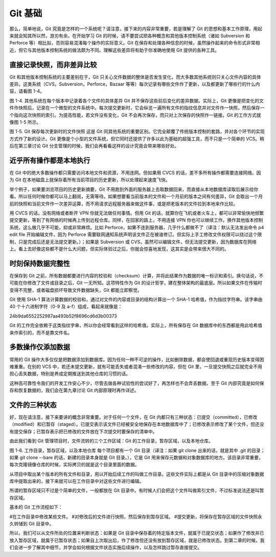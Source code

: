 Git 基础
=================

那么，简单地说，Git 究竟是怎样的一个系统呢？请注意，接下来的内容非常重要，若是理解了 Git 的思想和基本工作原理，用起来就会知其所以然，游刃有余。在开始学习 Git 的时候，请不要尝试把各种概念和其他版本控制系统（诸如 Subversion 和 Perforce 等）相比拟，否则容易混淆每个操作的实际意义。Git 在保存和处理各种信息的时候，虽然操作起来的命令形式非常相近，但它与其他版本控制系统的做法颇为不同。理解这些差异将有助于你准确地使用 Git 提供的各种工具。

直接记录快照，而非差异比较
---------------------------------------

Git 和其他版本控制系统的主要差别在于，Git 只关心文件数据的整体是否发生变化，而大多数其他系统则只关心文件内容的具体差异。这类系统（CVS，Subversion，Perforce，Bazaar 等等）每次记录有哪些文件作了更新，以及都更新了哪些行的什么内容，请看图 1-4。

.. image:: /_static/images/18333fig0104-tn.png

图 1-4. 其他系统在每个版本中记录着各个文件的具体差异
Git 并不保存这些前后变化的差异数据。实际上，Git 更像是把变化的文件作快照后，记录在一个微型的文件系统中。每次提交更新时，它会纵览一遍所有文件的指纹信息并对文件作一快照，然后保存一个指向这次快照的索引。为提高性能，若文件没有变化，Git 不会再次保存，而只对上次保存的快照作一链接。Git 的工作方式就像图 1-5 所示。

.. image:: /_static/images/18333fig0105-tn.png

图 1-5. Git 保存每次更新时的文件快照
这是 Git 同其他系统的重要区别。它完全颠覆了传统版本控制的套路，并对各个环节的实现方式作了新的设计。Git 更像是个小型的文件系统，但它同时还提供了许多以此为基础的超强工具，而不只是一个简单的 VCS。稍后在第三章讨论 Git 分支管理的时候，我们会再看看这样的设计究竟会带来哪些好处。

近乎所有操作都是本地执行
---------------------------------------

在 Git 中的绝大多数操作都只需要访问本地文件和资源，不用连网。但如果用 CVCS 的话，差不多所有操作都需要连接网络。因为 Git 在本地磁盘上就保存着所有当前项目的历史更新，所以处理起来速度飞快。

举个例子，如果要浏览项目的历史更新摘要，Git 不用跑到外面的服务器上去取数据回来，而直接从本地数据库读取后展示给你看。所以任何时候你都可以马上翻阅，无需等待。如果想要看当前版本的文件和一个月前的版本之间有何差异，Git 会取出一个月前的快照和当前文件作一次差异运算，而不用请求远程服务器来做这件事，或是把老版本的文件拉到本地来作比较。

用 CVCS 的话，没有网络或者断开 VPN 你就无法做任何事情。但用 Git 的话，就算你在飞机或者火车上，都可以非常愉快地频繁提交更新，等到了有网络的时候再上传到远程仓库。同样，在回家的路上，不用连接 VPN 你也可以继续工作。换作其他版本控制系统，这么做几乎不可能，抑或非常麻烦。比如 Perforce，如果不连到服务器，几乎什么都做不了（译注：默认无法发出命令 p4 edit file 开始编辑文件，因为 Perforce 需要联网通知系统声明该文件正在被谁修订。但实际上手工修改文件权限可以绕过这个限制，只是完成后还是无法提交更新。）；如果是 Subversion 或 CVS，虽然可以编辑文件，但无法提交更新，因为数据库在网络上。看上去好像这些都不是什么大问题，但实际体验过之后，你就会惊喜地发现，这其实是会带来很大不同的。

时刻保持数据完整性
---------------------------------------

在保存到 Git 之前，所有数据都要进行内容的校验和（checksum）计算，并将此结果作为数据的唯一标识和索引。换句话说，不可能在你修改了文件或目录之后，Git 一无所知。这项特性作为 Git 的设计哲学，建在整体架构的最底层。所以如果文件在传输时变得不完整，或者磁盘损坏导致文件数据缺失，Git 都能立即察觉。

Git 使用 SHA-1 算法计算数据的校验和，通过对文件的内容或目录的结构计算出一个 SHA-1 哈希值，作为指纹字符串。该字串由 40 个十六进制字符（0-9 及 a-f）组成，看起来就像是：

24b9da6552252987aa493b52f8696cd6d3b00373

Git 的工作完全依赖于这类指纹字串，所以你会经常看到这样的哈希值。实际上，所有保存在 Git 数据库中的东西都是用此哈希值来作索引的，而不是靠文件名。

多数操作仅添加数据
---------------------------------------

常用的 Git 操作大多仅仅是把数据添加到数据库。因为任何一种不可逆的操作，比如删除数据，都会使回退或重现历史版本变得困难重重。在别的 VCS 中，若还未提交更新，就有可能丢失或者混淆一些修改的内容，但在 Git 里，一旦提交快照之后就完全不用担心丢失数据，特别是养成定期推送到其他仓库的习惯的话。

这种高可靠性令我们的开发工作安心不少，尽管去做各种试验性的尝试好了，再怎样也不会弄丢数据。至于 Git 内部究竟是如何保存和恢复数据的，我们会在第九章讨论 Git 内部原理时再作详述。

文件的三种状态
---------------------------------------

好，现在请注意，接下来要讲的概念非常重要。对于任何一个文件，在 Git 内都只有三种状态：已提交（committed），已修改（modified）和已暂存（staged）。已提交表示该文件已经被安全地保存在本地数据库中了；已修改表示修改了某个文件，但还没有提交保存；已暂存表示把已修改的文件放在下次提交时要保存的清单中。

由此我们看到 Git 管理项目时，文件流转的三个工作区域：Git 的工作目录，暂存区域，以及本地仓库。

.. image:: /_static/images/18333fig0106-tn.png

图 1-6. 工作目录，暂存区域，以及本地仓库
每个项目都有一个 Git 目录（译注：如果 git clone 出来的话，就是其中 .git 的目录；如果 git clone --bare 的话，新建的目录本身就是 Git 目录。），它是 Git 用来保存元数据和对象数据库的地方。该目录非常重要，每次克隆镜像仓库的时候，实际拷贝的就是这个目录里面的数据。

从项目中取出某个版本的所有文件和目录，用以开始后续工作的叫做工作目录。这些文件实际上都是从 Git 目录中的压缩对象数据库中提取出来的，接下来就可以在工作目录中对这些文件进行编辑。

所谓的暂存区域只不过是个简单的文件，一般都放在 Git 目录中。有时候人们会把这个文件叫做索引文件，不过标准说法还是叫暂存区域。

基本的 Git 工作流程如下：

#在工作目录中修改某些文件。
#对修改后的文件进行快照，然后保存到暂存区域。
#提交更新，将保存在暂存区域的文件快照永久转储到 Git 目录中。

所以，我们可以从文件所处的位置来判断状态：如果是 Git 目录中保存着的特定版本文件，就属于已提交状态；如果作了修改并已放入暂存区域，就属于已暂存状态；如果自上次取出后，作了修改但还没有放到暂存区域，就是已修改状态。到第二章的时候，我们会进一步了解其中细节，并学会如何根据文件状态实施后续操作，以及怎样跳过暂存直接提交。